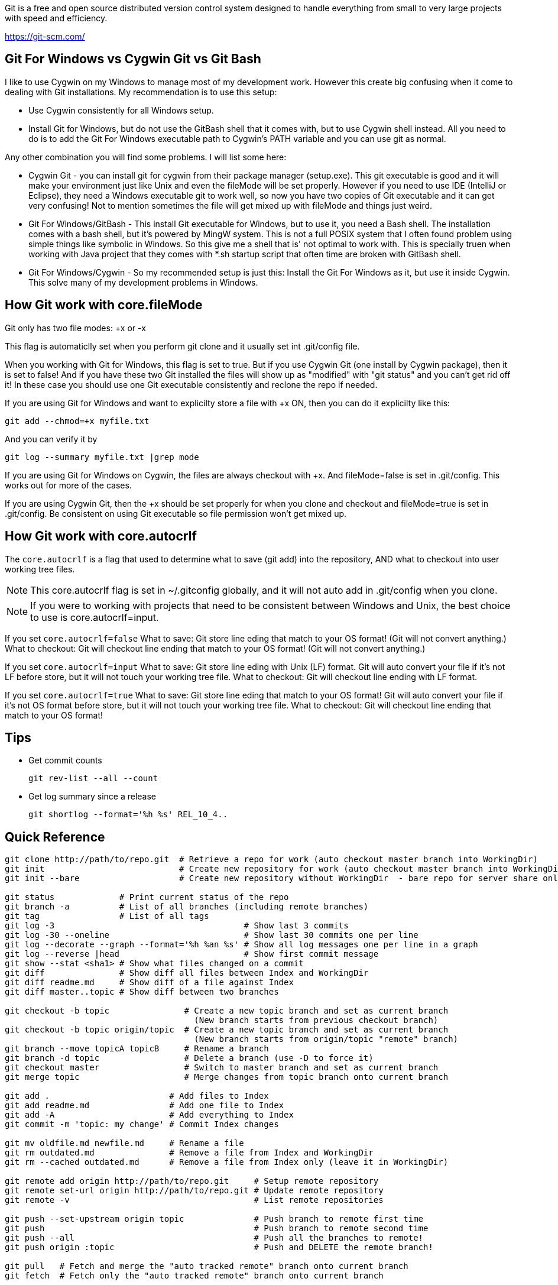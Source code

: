Git is a free and open source distributed version control system designed to handle everything from small to very large projects with speed and efficiency. 

https://git-scm.com/

== Git For Windows vs Cygwin Git vs Git Bash

I like to use Cygwin on my Windows to manage most of my
development work. However this create big confusing
when it come to dealing with Git installations. My 
recommendation is to use this setup:

	* Use Cygwin consistently for all Windows setup.
	* Install Git for Windows, but do not use the GitBash shell
	  that it comes with, but to use Cygwin shell instead. All
	  you need to do is to add the Git For Windows executable 
	  path to Cygwin's PATH variable and you can use git as normal.

Any other combination you will find some problems. I will list
some here:

* Cygwin Git - you can install git for cygwin from their
package manager (setup.exe). This git executable is good
and it will make your environment just like Unix and even
the fileMode will be set properly. However if you need to
use IDE (IntelliJ or Eclipse), they need a Windows executable
git to work well, so now you have two copies of Git executable
and it can get very confusing! Not to mention sometimes
the file will get mixed up with fileMode and things just weird.

* Git For Windows/GitBash - This install Git executable for Windows, but
to use it, you need a Bash shell. The installation comes
with a bash shell, but it's powered by MingW system. This is not
a full POSIX system that I often found problem using simple things
like symbolic in Windows. So this give me a shell that is' not
optimal to work with. This is specially truen when working
with Java project that they comes with *.sh startup script that
often time are broken with GitBash shell.

* Git For Windows/Cygwin - So my recommended setup is just this:
Install the Git For Windows as it, but use it inside Cygwin. This
solve many of my development problems in Windows.


== How Git work with core.fileMode

Git only has two file modes: +x or -x

This flag is automaticlly set when you perform git clone
and it usually set int .git/config file.

When you working with Git for Windows, this flag is set
to true. But if you use Cygwin Git (one install by Cygwin package), 
then it is set to false! And if you have these two Git installed
the files will show up as "modified" with "git status" and 
you can't get rid off it! In these case you should use one Git
executable consistently and reclone the repo if needed.

If you are using Git for Windows and want to explicilty
store a file with +x ON, then you can do it explicilty like this:

  git add --chmod=+x myfile.txt

And you can verify it by 

  git log --summary myfile.txt |grep mode

If you are using Git for Windows on Cygwin, the files are always
checkout with +x. And fileMode=false is set in .git/config. This
works out for more of the cases.

If you are using Cygwin Git, then the +x should be set properly
for when you clone and checkout and fileMode=true is set in 
.git/config. Be consistent on using Git executable so file 
permission won't get mixed up.


== How Git work with core.autocrlf

The `core.autocrlf` is a flag that used 
to determine what to save (git add) into the repository, AND what
to checkout into user working tree files.

NOTE: This core.autocrlf flag is set in ~/.gitconfig globally,
and it will not auto add in .git/config when you clone.

NOTE: If you were to working with projects that need to 
be consistent between Windows and Unix, the best choice to use
is core.autocrlf=input.

If you set `core.autocrlf=false` 
	What to save: 
		Git store line eding that match to your OS format!
		(Git will not convert anything.)
	What to checkout:
		Git will checkout line ending that match to your OS format!
		(Git will not convert anything.)

If you set `core.autocrlf=input` 
	What to save: 
		Git store line eding with Unix (LF) format.
		Git will auto convert your file if it's not LF before store,
		but it will not touch your working tree file. 
	What to checkout:
		Git will checkout line ending with LF format.

If you set `core.autocrlf=true` 
	What to save: 
		Git store line eding that match to your OS format!
		Git will auto convert your file if it's not OS format before store,
		but it will not touch your working tree file.
	What to checkout:
		Git will checkout line ending that match to your OS format!

== Tips

* Get commit counts

  git rev-list --all --count

* Get log summary since a release

  git shortlog --format='%h %s' REL_10_4..

== Quick Reference
----
git clone http://path/to/repo.git  # Retrieve a repo for work (auto checkout master branch into WorkingDir)
git init                           # Create new repository for work (auto checkout master branch into WorkingDir)
git init --bare                    # Create new repository without WorkingDir  - bare repo for server share only

git status             # Print current status of the repo
git branch -a          # List of all branches (including remote branches)
git tag                # List of all tags
git log -3                                      # Show last 3 commits
git log -30 --oneline                           # Show last 30 commits one per line
git log --decorate --graph --format='%h %an %s' # Show all log messages one per line in a graph
git log --reverse |head                         # Show first commit message
git show --stat <sha1> # Show what files changed on a commit
git diff               # Show diff all files between Index and WorkingDir
git diff readme.md     # Show diff of a file against Index
git diff master..topic # Show diff between two branches

git checkout -b topic               # Create a new topic branch and set as current branch
                                      (New branch starts from previous checkout branch)
git checkout -b topic origin/topic  # Create a new topic branch and set as current branch
                                      (New branch starts from origin/topic "remote" branch)
git branch --move topicA topicB     # Rename a branch
git branch -d topic                 # Delete a branch (use -D to force it)
git checkout master                 # Switch to master branch and set as current branch
git merge topic                     # Merge changes from topic branch onto current branch

git add .                        # Add files to Index
git add readme.md                # Add one file to Index
git add -A                       # Add everything to Index
git commit -m 'topic: my change' # Commit Index changes

git mv oldfile.md newfile.md     # Rename a file
git rm outdated.md               # Remove a file from Index and WorkingDir
git rm --cached outdated.md      # Remove a file from Index only (leave it in WorkingDir)

git remote add origin http://path/to/repo.git     # Setup remote repository
git remote set-url origin http://path/to/repo.git # Update remote repository
git remote -v                                     # List remote repositories

git push --set-upstream origin topic              # Push branch to remote first time
git push                                          # Push branch to remote second time
git push --all                                    # Push all the branches to remote!
git push origin :topic                            # Push and DELETE the remote branch!

git pull   # Fetch and merge the "auto tracked remote" branch onto current branch
git fetch  # Fetch only the "auto tracked remote" branch onto current branch

git checkout              # Restore WorkingDir from Index (will not override local modified files!)
git checkout -- readme.md # Restore a single WorkingDir file from Index

git reset          # Reset the HEAD and Index (same as --mixed)
git reset --soft   # Reset the HEAD only
git reset --hard   # Reset the HEAD, Index and WorkingDir!

git reflog         # Inpect any recent transactions and can be use to recover lost (unnamed) commits

git stash          # Put away all pending changes
git stash pop      # Bring back all pending changes
git stash list     # List all stashes
----


== Create a orphan branch
 git checkout --orphan new_unrelated_topic

 
== Update another another branch while you checkout different branch?

No you can't do this. You can pull in the changes and it will be merged, but
the other branch will still remain the same!

 # Assume we are on a topic branch, this will result fetching changes from
 # master branch and merge into topic. But local master branch will remain
 # untouched.
 git pull origin master
 
 # To update master, you really have to switch to it!
 git checkout master
 git pull

 
== What is git fetch vs git pull?

Git pull is really "git fetch + git merge". So fetch command will get
changes from remote server with out the merge part. You can do it manually
later.

A git merge on a default remote tracking branch, and if it's simple
fast-farward merge, then no extra commit will be created.

However a git merge will create a extra commit if you are fetching from a different
branch other than the "tracked" branch itself! This is true even if your branch 
will have a fast-farward merge with other branch. The merge will simply result
of a tree commit changes.


== How to checkout and autotrack remote branch?

 git checkcout myremotetopic                 # Just don't use the '-b' option!
 git checkcout -b topic origin/myremotetopic # If you still prefer to use '-b' then you must use this form
 
 
== How to clone and checkout a branch at the same time?
 git clone -b zemian-dev myrepo.git
 
== How to remove 'remotes/git-svn' branch.
 git branch -d -r git-svn
 
 
== How to remove all untrack files and directories
 git clean -d -f
 
 
== How to list of file we suppose to ignore

 git ls-files --ignored --exclude-from=.gitignore
  

== My Git Config Alias Setup

See `.gitconfig`

== Renaming author name and email

----
git filter-branch --commit-filter \
'if [ "$GIT_AUTHOR_NAME" = "Zemian Deng" ]; then \
export GIT_AUTHOR_NAME="Zemian Deng";\
export GIT_AUTHOR_EMAIL=zemiandeng@example.com;\
export GIT_COMMITTER_NAME="Zemian Deng";\
export GIT_COMMITTER_EMAIL=zemiandeng@example.com;\
fi;\
git commit-tree "$@"' master..topic
----

== How to change file permission

	git ls-tree HEAD
	git add --chmod=+x myscript.sh
	git commit -m 'Change file mode to +x'
	git checkout myscript.sh
	git ls-tree HEAD
	
NOTE: After 'git add --chmod', the status of the working tree
will list changed and untrack changes! This is becuase the update
modified the index and the files checkout is not different. Hence after
the commit, we need to re-checkout the files to get the new file
permissions.

NOTE: Alternative you can also use "git update-index --chmod=+x" instead of
add command.
